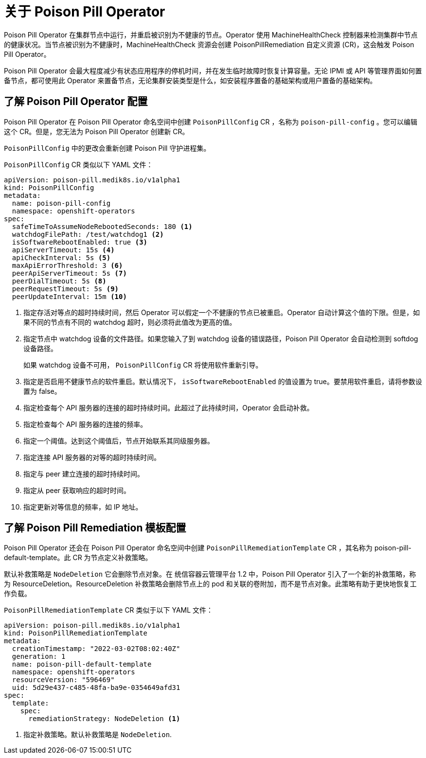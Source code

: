 // Module included in the following assemblies:
//
// * nodes/nodes/eco-poison-pill-operator.adoc

:_content-type: CONCEPT
[id="about-poison-pill-operator_{context}"]
= 关于 Poison Pill Operator

Poison Pill Operator 在集群节点中运行，并重启被识别为不健康的节点。Operator 使用 MachineHealthCheck 控制器来检测集群中节点的健康状况。当节点被识别为不健康时，MachineHealthCheck 资源会创建 PoisonPillRemediation 自定义资源 (CR)，这会触发 Poison Pill Operator。

Poison Pill Operator 会最大程度减少有状态应用程序的停机时间，并在发生临时故障时恢复计算容量。无论 IPMI 或 API 等管理界面如何置备节点，都可使用此 Operator 来置备节点，无论集群安装类型是什么，如安装程序置备的基础架构或用户置备的基础架构。

[id="understanding-poison-pill-operator-config_{context}"]
== 了解 Poison Pill Operator 配置

Poison Pill Operator 在 Poison Pill Operator 命名空间中创建  `PoisonPillConfig` CR ，名称为 `poison-pill-config` 。您可以编辑这个 CR。但是，您无法为 Poison Pill Operator 创建新 CR。

`PoisonPillConfig` 中的更改会重新创建 Poison Pill 守护进程集。

`PoisonPillConfig` CR 类似以下 YAML 文件：

[source,yaml]
----
apiVersion: poison-pill.medik8s.io/v1alpha1
kind: PoisonPillConfig
metadata:
  name: poison-pill-config
  namespace: openshift-operators
spec:
  safeTimeToAssumeNodeRebootedSeconds: 180 <1>
  watchdogFilePath: /test/watchdog1 <2>
  isSoftwareRebootEnabled: true <3>
  apiServerTimeout: 15s <4>
  apiCheckInterval: 5s <5>
  maxApiErrorThreshold: 3 <6>
  peerApiServerTimeout: 5s <7>
  peerDialTimeout: 5s <8>
  peerRequestTimeout: 5s <9>
  peerUpdateInterval: 15m <10>
----

<1> 指定存活对等点的超时持续时间，然后 Operator 可以假定一个不健康的节点已被重启。Operator 自动计算这个值的下限。但是，如果不同的节点有不同的 watchdog 超时，则必须将此值改为更高的值。
<2> 指定节点中 watchdog 设备的文件路径。如果您输入了到 watchdog 设备的错误路径，Poison Pill Operator 会自动检测到 softdog 设备路径。
+
如果 watchdog 设备不可用， `PoisonPillConfig` CR 将使用软件重新引导。
<3> 指定是否启用不健康节点的软件重启。默认情况下， `isSoftwareRebootEnabled` 的值设置为 true。要禁用软件重启，请将参数设置为 false。
<4> 指定检查每个 API 服务器的连接的超时持续时间。此超过了此持续时间，Operator 会启动补救。
<5> 指定检查每个 API 服务器的连接的频率。
<6> 指定一个阈值。达到这个阈值后，节点开始联系其同级服务器。
<7> 指定连接 API 服务器的对等的超时持续时间。
<8> 指定与 peer 建立连接的超时持续时间。
<9> 指定从 peer 获取响应的超时时间。
<10> 指定更新对等信息的频率，如 IP 地址。

[id="understanding-poison-pill-remediation-template-config_{context}"]
== 了解 Poison Pill Remediation 模板配置

Poison Pill Operator 还会在 Poison Pill Operator 命名空间中创建  `PoisonPillRemediationTemplate` CR ，其名称为 poison-pill-default-template。此 CR 为节点定义补救策略。

默认补救策略是 `NodeDeletion` 它会删除节点对象。在 统信容器云管理平台 1.2 中，Poison Pill Operator 引入了一个新的补救策略，称为 ResourceDeletion。ResourceDeletion 补救策略会删除节点上的 pod 和关联的卷附加，而不是节点对象。此策略有助于更快地恢复工作负载。

`PoisonPillRemediationTemplate` CR 类似于以下 YAML 文件：

[source,yaml]
----
apiVersion: poison-pill.medik8s.io/v1alpha1
kind: PoisonPillRemediationTemplate
metadata:
  creationTimestamp: "2022-03-02T08:02:40Z"
  generation: 1
  name: poison-pill-default-template
  namespace: openshift-operators
  resourceVersion: "596469"
  uid: 5d29e437-c485-48fa-ba9e-0354649afd31
spec:
  template:
    spec:
      remediationStrategy: NodeDeletion <1>
----
<1> 指定补救策略。默认补救策略是  `NodeDeletion`.

